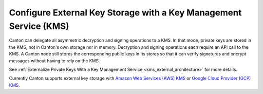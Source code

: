 ..
   Copyright (c) 2023 Digital Asset (Switzerland) GmbH and/or its affiliates.
..
   Proprietary code. All rights reserved.

.. _external_key_storage:

Configure External Key Storage with a Key Management Service (KMS)
==================================================================

.. enterprise-only::

Canton can delegate all asymmetric decryption and signing operations to a KMS. In that mode, private keys
are stored in the KMS, not in Canton's own storage nor in memory. Decryption and signing operations each
require an API call to the KMS. A Canton node still stores
the corresponding public keys in its stores so that it can verify signatures and
encrypt messages without having to rely on the KMS.

See :ref:`Externalize Private Keys With a Key Management Service <kms_external_architecture>` for more details.

Currently Canton supports external key storage with `Amazon Web Services (AWS) KMS
<https://aws.amazon.com/kms/>`_ or
`Google Cloud Provider (GCP) KMS <https://cloud.google.com/security-key-management?hl=en>`_.
